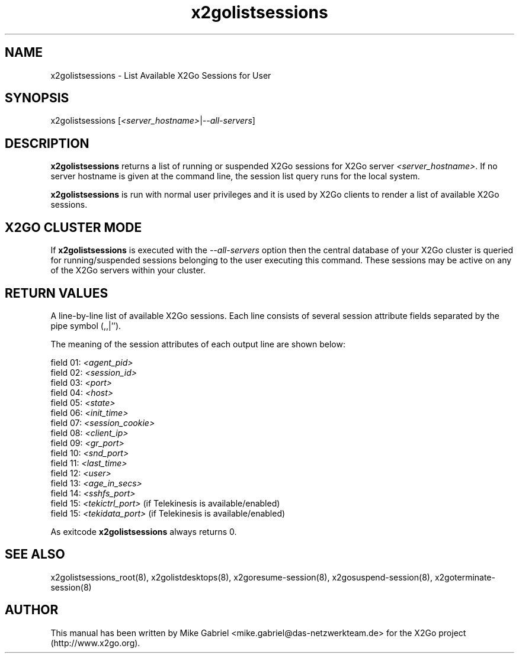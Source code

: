 '\" -*- coding: utf-8 -*-
.if \n(.g .ds T< \\FC
.if \n(.g .ds T> \\F[\n[.fam]]
.de URL
\\$2 \(la\\$1\(ra\\$3
..
.if \n(.g .mso www.tmac
.TH x2golistsessions 8 "Jul 2018" "Version 4.1.0.2" "X2Go Server Tool"
.SH NAME
x2golistsessions \- List Available X2Go Sessions for User
.SH SYNOPSIS
'nh
.fi
.ad l
x2golistsessions [\fI<server_hostname>\fR|\fI--all-servers\fR]

.SH DESCRIPTION
\fBx2golistsessions\fR returns a list of running or suspended X2Go sessions for X2Go server \fI<server_hostname>\fR.
If no server hostname is given at the command line, the session list query runs for the local system.
.PP
\fBx2golistsessions\fR is run with normal user privileges and it is used by X2Go clients to render
a list of available X2Go sessions.
.SH X2GO CLUSTER MODE
If \fBx2golistsessions\fR is executed with the \fI--all-servers\fR option then the central database
of your X2Go cluster is queried for running/suspended sessions belonging to the user executing this command.
These sessions may be active on any of the X2Go servers within your cluster.
.SH RETURN VALUES
A line-by-line list of available X2Go sessions. Each line consists of several session attribute fields separated by the pipe
symbol (,,|'').
.PP
The meaning of the session attributes of each output line are shown below:

    field 01: \fI<agent_pid>\fR
    field 02: \fI<session_id>\fR
    field 03: \fI<port>\fR
    field 04: \fI<host>\fR
    field 05: \fI<state>\fR
    field 06: \fI<init_time>\fR
    field 07: \fI<session_cookie>\fR
    field 08: \fI<client_ip>\fR
    field 09: \fI<gr_port>\fR
    field 10: \fI<snd_port>\fR
    field 11: \fI<last_time>\fR
    field 12: \fI<user>\fR
    field 13: \fI<age_in_secs>\fR
    field 14: \fI<sshfs_port>\fR
    field 15: \fI<tekictrl_port>\fR (if Telekinesis is available/enabled)
    field 15: \fI<tekidata_port>\fR (if Telekinesis is available/enabled)

.PP
As exitcode \fBx2golistsessions\fR always returns 0.
.SH SEE ALSO
x2golistsessions_root(8), x2golistdesktops(8), x2goresume-session(8), x2gosuspend-session(8), x2goterminate-session(8)
.SH AUTHOR
This manual has been written by Mike Gabriel <mike.gabriel@das-netzwerkteam.de> for the X2Go project
(http://www.x2go.org).
